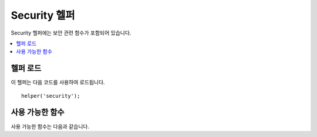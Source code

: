 ###############
Security 헬퍼
###############

Security 헬퍼에는 보안 관련 함수가 포함되어 있습니다.

.. contents::
  :local:

헬퍼 로드
===================

이 헬퍼는 다음 코드를 사용하여 로드됩니다.

::

    helper('security');

사용 가능한 함수
===================

사용 가능한 함수는 다음과 같습니다.

.. php:function:: sanitize_filename($filename)

    :param	string	$filename: 파일명
    :returns:	안전한 파일명
    :rtype:	string

    Provides protection against directory traversal.

    이 함수는 ``\CodeIgniter\Security::sanitize_filename()``\ 의 별칭입니다.
    자세한 내용은 :doc:`보안 라이브러리 <../libraries/security>` 설명서를 참조하십시오.

.. php:function:: strip_image_tags($str)

    :param	string	$str: 입력 문자열
    :returns:	이미지 태그가 없는 입력 문자열
    :rtype:	string

    이것은 문자열에서 이미지 태그를 제거하는 보안 기능입니다.
    이미지 URL을 일반 텍스트만 남겨 둡니다.

    ::

        $string = strip_image_tags($string);

.. php:function:: encode_php_tags($str)

    :param	string	$str: 입력 문자열
    :returns:	안전한 형식의 문자열
    :rtype:	string

    PHP 태그를 엔티티로 변환하는 보안 기능입니다.

    ::

        $string = encode_php_tags($string);
